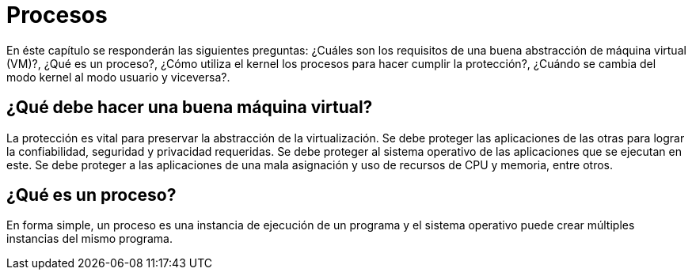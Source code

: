 = Procesos

// https://www.youtube.com/watch?v=4FpG1DcvHzc

En éste capítulo se responderán las siguientes preguntas: ¿Cuáles son los requisitos de una buena abstracción de máquina virtual (VM)?, ¿Qué es un proceso?, ¿Cómo utiliza el kernel los procesos para hacer cumplir la protección?, ¿Cuándo se cambia del modo kernel al modo usuario y viceversa?.

== ¿Qué debe hacer una buena máquina virtual?

La protección es vital para preservar la abstracción de la virtualización. 
Se debe proteger las aplicaciones de las otras para lograr la confiabilidad, seguridad y privacidad requeridas.
Se debe proteger al sistema operativo de las aplicaciones que se ejecutan en este.
Se debe proteger a las aplicaciones de una mala asignación y uso de recursos de CPU y memoria, entre otros.


== ¿Qué es un proceso?

En forma simple, un proceso es una instancia de ejecución de un programa y el sistema operativo
puede crear múltiples instancias del mismo programa.